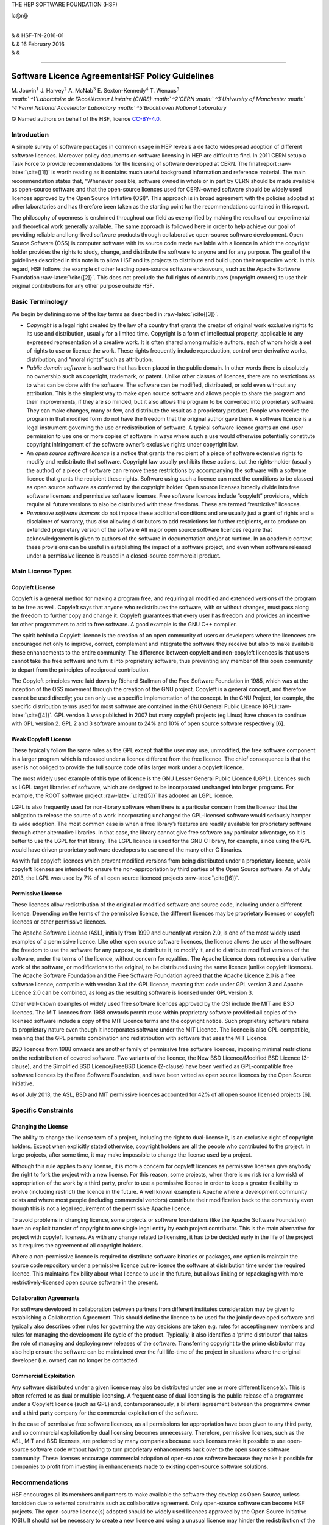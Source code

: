 THE HEP SOFTWARE FOUNDATION (HSF)

lc@r@

| 
| & & HSF-TN-2016-01
| & & 16 February 2016
| & &

****

Software Licence AgreementsHSF Policy Guidelines
************************************************

| M. Jouvin\ :math:`^1` J. Harvey\ :math:`^2` A. McNab\ :math:`^3`
  E. Sexton-Kennedy\ :math:`^4` T. Wenaus\ :math:`^5`
| *:math:` ^1`\ Laboratoire de l’Accélérateur Linéaire (CNRS)
  :math:` ^2`\ CERN :math:` ^3`\ University of Manchester
  :math:` ^4`\ Fermi National Accelerator Laboratory
  :math:` ^5`\ Brookhaven National Laboratory* 

© Named authors on behalf of the HSF, licence
`CC-BY-4.0 <http://creativecommons.org/licenses/by/4.0/>`__.

Introduction
============

A simple survey of software packages in common usage in HEP reveals a de
facto widespread adoption of different software licences. Moreover
policy documents on software licensing in HEP are difficult to find. In
2011 CERN setup a Task Force to provide recommendations for the
licensing of software developed at CERN. The final report
:raw-latex:`\cite{[1]}` is worth reading as it contains much useful
background information and reference material. The main recommendation
states that, “Whenever possible, software owned in whole or in part by
CERN should be made available as open-source software and that the
open-source licences used for CERN-owned software should be widely used
licences approved by the Open Source Initiative (OSI)”. This approach is
in broad agreement with the policies adopted at other laboratories and
has therefore been taken as the starting point for the recommendations
contained in this report.

The philosophy of openness is enshrined throughout our field as
exemplified by making the results of our experimental and theoretical
work generally available. The same approach is followed here in order to
help achieve our goal of providing reliable and long-lived software
products through collaborative open-source software development. Open
Source Software (OSS) is computer software with its source code made
available with a licence in which the copyright holder provides the
rights to study, change, and distribute the software to anyone and for
any purpose. The goal of the guidelines described in this note is to
allow HSF and its projects to distribute and build upon their respective
work. In this regard, HSF follows the example of other leading
open-source software endeavours, such as the Apache Software Foundation
:raw-latex:`\cite{[2]}`. This does not preclude the full rights of
contributors (copyright owners) to use their original contributions for
any other purpose outside HSF.

Basic Terminology
=================

We begin by defining some of the key terms as described in
:raw-latex:`\cite{[3]}`.

-  *Copyright* is a legal right created by the law of a country that
   grants the creator of original work exclusive rights to its use and
   distribution, usually for a limited time. Copyright is a form of
   intellectual property, applicable to any expressed representation of
   a creative work. It is often shared among multiple authors, each of
   whom holds a set of rights to use or licence the work. These rights
   frequently include reproduction, control over derivative works,
   distribution, and “moral rights” such as attribution.

-  *Public domain software* is software that has been placed in the
   public domain. In other words there is absolutely no ownership such
   as copyright, trademark, or patent. Unlike other classes of licences,
   there are no restrictions as to what can be done with the software.
   The software can be modified, distributed, or sold even without any
   attribution. This is the simplest way to make open source software
   and allows people to share the program and their improvements, if
   they are so minded, but it also allows the program to be converted
   into proprietary software. They can make changes, many or few, and
   distribute the result as a proprietary product. People who receive
   the program in that modified form do not have the freedom that the
   original author gave them. A software licence is a legal instrument
   governing the use or redistribution of software. A typical software
   licence grants an end-user permission to use one or more copies of
   software in ways where such a use would otherwise potentially
   constitute copyright infringement of the software owner’s exclusive
   rights under copyright law.

-  An *open source software licence* is a notice that grants the
   recipient of a piece of software extensive rights to modify and
   redistribute that software. Copyright law usually prohibits these
   actions, but the rights-holder (usually the author) of a piece of
   software can remove these restrictions by accompanying the software
   with a software licence that grants the recipient these rights.
   Software using such a licence can meet the conditions to be classed
   as open source software as conferred by the copyright holder. Open
   source licenses broadly divide into free software licenses and
   permissive software licenses. Free software licences include
   “copyleft” provisions, which require all future versions to also be
   distributed with these freedoms. These are termed “restrictive”
   licences.

-  *Permissive software licences* do not impose these additional
   conditions and are usually just a grant of rights and a disclaimer of
   warranty, thus also allowing distributors to add restrictions for
   further recipients, or to produce an extended proprietary version of
   the software All major open source software licences require that
   acknowledgement is given to authors of the software in documentation
   and/or at runtime. In an academic context these provisions can be
   useful in establishing the impact of a software project, and even
   when software released under a permissive licence is reused in a
   closed-source commercial product.

Main License Types
==================

Copyleft License
----------------

Copyleft is a general method for making a program free, and requiring
all modified and extended versions of the program to be free as well.
Copyleft says that anyone who redistributes the software, with or
without changes, must pass along the freedom to further copy and change
it. Copyleft guarantees that every user has freedom and provides an
incentive for other programmers to add to free software. A good example
is the GNU C++ compiler.

The spirit behind a Copyleft licence is the creation of an open
community of users or developers where the licencees are encouraged not
only to improve, correct, complement and integrate the software they
receive but also to make available these enhancements to the entire
community. The difference between copyleft and non-copyleft licences is
that users cannot take the free software and turn it into proprietary
software, thus preventing any member of this open community to depart
from the principles of reciprocal contribution.

The Copyleft principles were laid down by Richard Stallman of the Free
Software Foundation in 1985, which was at the inception of the OSS
movement through the creation of the GNU project. Copyleft is a general
concept, and therefore cannot be used directly; you can only use a
specific implementation of the concept. In the GNU Project, for example,
the specific distribution terms used for most software are contained in
the GNU General Public Licence (GPL) :raw-latex:`\cite{[4]}`. GPL
version 3 was published in 2007 but many copyleft projects (eg Linux)
have chosen to continue with GPL version 2. GPL 2 and 3 software amount
to 24% and 10% of open source software respectively [6].

Weak Copyleft License
---------------------

These typically follow the same rules as the GPL except that the user
may use, unmodified, the free software component in a larger program
which is released under a licence different from the free licence. The
chief consequence is that the user is not obliged to provide the full
source code of its larger work under a copyleft licence.

The most widely used example of this type of licence is the GNU Lesser
General Public Licence (LGPL). Licences such as LGPL target libraries of
software, which are designed to be incorporated unchanged into larger
programs. For example, the ROOT software project :raw-latex:`\cite{[5]}`
has adopted an LGPL licence.

LGPL is also frequently used for non-library software when there is a
particular concern from the licensor that the obligation to release the
source of a work incorporating unchanged the GPL-licensed software would
seriously hamper its wide adoption. The most common case is when a free
library’s features are readily available for proprietary software
through other alternative libraries. In that case, the library cannot
give free software any particular advantage, so it is better to use the
LGPL for that library. The LGPL licence is used for the GNU C library,
for example, since using the GPL would have driven proprietary software
developers to use one of the many other C libraries.

As with full copyleft licences which prevent modified versions from
being distributed under a proprietary licence, weak copyleft licenses
are intended to ensure the non-appropriation by third parties of the
Open Source software. As of July 2013, the LGPL was used by 7% of all
open source licenced projects :raw-latex:`\cite{[6]}`.

Permissive License
------------------

These licences allow redistribution of the original or modified software
and source code, including under a different licence. Depending on the
terms of the permissive licence, the different licences may be
proprietary licences or copyleft licences or other permissive licences.

The Apache Software License (ASL), initially from 1999 and currently at
version 2.0, is one of the most widely used examples of a permissive
licence. Like other open source software licences, the licence allows
the user of the software the freedom to use the software for any
purpose, to distribute it, to modify it, and to distribute modified
versions of the software, under the terms of the licence, without
concern for royalties. The Apache Licence does not require a derivative
work of the software, or modifications to the original, to be
distributed using the same licence (unlike copyleft licences). The
Apache Software Foundation and the Free Software Foundation agreed that
the Apache Licence 2.0 is a free software licence, compatible with
version 3 of the GPL licence, meaning that code under GPL version 3 and
Apache Licence 2.0 can be combined, as long as the resulting software is
licensed under GPL version 3.

Other well-known examples of widely used free software licences approved
by the OSI include the MIT and BSD licences. The MIT licences from 1988
onwards permit reuse within proprietary software provided all copies of
the licensed software include a copy of the MIT Licence terms and the
copyright notice. Such proprietary software retains its proprietary
nature even though it incorporates software under the MIT Licence. The
licence is also GPL-compatible, meaning that the GPL permits combination
and redistribution with software that uses the MIT Licence.

BSD licences from 1988 onwards are another family of permissive free
software licences, imposing minimal restrictions on the redistribution
of covered software. Two variants of the licence, the New BSD
Licence/Modified BSD Licence (3-clause), and the Simplified BSD
Licence/FreeBSD Licence (2-clause) have been verified as GPL-compatible
free software licences by the Free Software Foundation, and have been
vetted as open source licences by the Open Source Initiative.

As of July 2013, the ASL, BSD and MIT permissive licences accounted for
42% of all open source licensed projects [6].

Specific Constraints
====================

Changing the License
--------------------

The ability to change the license term of a project, including the right
to dual-license it, is an exclusive right of copyright holders. Except
when explicitly stated otherwise, copyright holders are all the people
who contributed to the project. In large projects, after some time, it
may make impossible to change the license used by a project.

Although this rule applies to any license, it is more a concern for
copyleft licences as permissive licenses give anybody the right to fork
the project with a new license. For this reason, some projects, when
there is no risk (or a low risk) of appropriation of the work by a third
party, prefer to use a permissive license in order to keep a greater
flexibility to evolve (including restrict) the licence in the future. A
well known example is Apache where a development community exists and
where most people (including commercial vendors) contribute their
modification back to the community even though this is not a legal
requirement of the permissive Apache licence.

To avoid problems in changing licence, some projects or software
foundations (like the Apache Software Foundation) have an explicit
transfer of copyright to one single legal entity by each project
contributor. This is the main alternative for project with copyleft
licenses. As with any change related to licensing, it has to be decided
early in the life of the project as it requires the agreement of all
copyright holders.

Where a non-permissive licence is required to distribute software
binaries or packages, one option is maintain the source code repository
under a permissive licence but re-licence the software at distribution
time under the required licence. This maintains flexibility about what
licence to use in the future, but allows linking or repackaging with
more restrictively-licensed open source software in the present.

Collaboration Agreements
------------------------

For software developed in collaboration between partners from different
institutes consideration may be given to establishing a Collaboration
Agreement. This should define the licence to be used for the jointly
developed software and typically also describes other rules for
governing the way decisions are taken e.g. rules for accepting new
members and rules for managing the development life cycle of the
product. Typically, it also identifies a ’prime distributor’ that takes
the role of managing and deploying new releases of the software.
Transferring copyright to the prime distributor may also help ensure the
software can be maintained over the full life-time of the project in
situations where the original developer (i.e. owner) can no longer be
contacted.

Commercial Exploitation
-----------------------

Any software distributed under a given licence may also be distributed
under one or more different licence(s). This is often referred to as
dual or multiple licensing. A frequent case of dual licensing is the
public release of a programme under a Copyleft licence (such as GPL)
and, contemporaneously, a bilateral agreement between the programme
owner and a third party company for the commercial exploitation of the
software.

In the case of permissive free software licences, as all permissions for
appropriation have been given to any third party, and so commercial
exploitation by dual licensing becomes unnecessary. Therefore,
permissive licenses, such as the ASL, MIT and BSD licenses, are
preferred by many companies because such licenses make it possible to
use open-source software code without having to turn proprietary
enhancements back over to the open source software community. These
licenses encourage commercial adoption of open-source software because
they make it possible for companies to profit from investing in
enhancements made to existing open-source software solutions.

Recommendations
===============

HSF encourages all its members and partners to make available the
software they develop as Open Source, unless forbidden due to external
constraints such as collaborative agreement. Only open-source software
can become HSF projects. The open-source licence(s) adopted should be
widely used licences approved by the Open Source Initiative (OSI). It
should not be necessary to create a new licence and using a unusual
licence may hinder the redistribution of the software by third parties.

The exact licence chosen may depend on several factors but they should
enable the following key points:

-  Make the software distributable by other projects through their
   natural software distribution channels. This should anticipate their
   need to distribute modified versions of the software to fix bugs
   downstream or address compatibility requirements.

-  Make the software and its source code reusable by other HSF or
   open-source projects using the most widely used open-source licences,
   whether copyleft or permissive.

-  Build a community around the software project and maximize the
   contributions by the users back to the project.

The GNU and Apache projects have demonstrated that these goals can be
achieved either with copyleft or permissive licence approaches. Both
approaches have vocal supporters and no consensus has emerged in the
last 30 years of open source software development.

For projects producing libraries and taking the copyleft route, LGPL
should be preferred for program libraries when the goal is to allow wide
and rapid adoptions by applications with different licenses.

Permissive licences are good candidates when adoption by commercial
partners must be possible and that there is a risk that at a later stage
it will be difficult to contact all the copyright holders to discuss
dual licensing. This is sometimes a requirement in projects funded by
governmental bodies. In the copyleft case, it may be necessary to
require that the copyright of contributions are assigned to the project
to achieve this.

Whatever the licence chosen, software must contain in the notice a
statement acknowledging the copyright owner(s) and the licence chosen.
See next section for examples.

In addition, the following points must be taken into consideration:

#. When contributing to an existing project, release your modified
   versions under the same licence as the original work.

#. A licence should be assigned to tutorials, reference manuals and
   other large works of documentation. The GNU Free Documentation
   Licence (GFDL) :raw-latex:`\cite{[7]}` is a strong copyleft licence
   for educational works, initially written for software manuals, and
   includes terms that specifically address common issues arising when
   those works are distributed or modified. Licences from the Creative
   Commons family are also gaining ground in this area and provide a
   viable alternative.:raw-latex:`\cite{[8]}`

Examples
========

This section contains examples for specifying licence terms, based on
real licenses from different HEP laboratories. You can use them as a
source of inspiration but you need to customize them to your specific
needs and local context.

The licence should contain a statement in the header of each source file
acknowledging the copyright of the owner(s) and the applicable licence.
``(i)   Copyright``

Copyright
---------

In the following we give some examples of Copyright statements that are
used by CERN depending on whether the software is owned solely by CERN
or by CERN and external partners:

-  for software owned solely by a single institute, in this case CERN:

       © Copyright [year] CERN

-  for software developed by a collaboration but where ownership has
   been transferred to a single institute, in this case CERN:

       © Copyright [year] CERN [for the benefit of the [Name of
       appropriate group] Collaboration]

-  for software owned by partners in small collaborations:

       © Copyright [year] [names of all copyright holders]

-  for software owned by partners in large collaborations:

       © Copyright [year] Copyright Holders of [name of the
       collaboration or joint project]. See [https://link] for details
       of the Copyright Holders

Applicable licence
------------------

One of the following licence statements must be included, immediately
following the copyright statement, **and followed by the text of the
relevant license as shown in the references**:

-  For software distributed under the default GPLv3
   licence:raw-latex:`\cite{[9]}`:

       This software is distributed under the terms of the GNU General
       Public Licence version 3 (GPL Version 3).

-  For software distributed under the LGPLv3
   licence:raw-latex:`\cite{[10]}`:

       This software is distributed under the terms of the GNU Lesser
       General Public Licence version 3 (LGPL Version 3).

-  For software distributed under the Apache licence
   v2:raw-latex:`\cite{[11]}`:

       This software is distributed under the terms of the Apache
       version 2.0 licence.

-  For software distributed under the BSD-2-Clause
   licence:raw-latex:`\cite{[12]}`:

       This software is distributed under the terms of the BSD-2-Clause
       licence.

-  For software distributed under the BSD-3-Clause
   licence:raw-latex:`\cite{[13]}`:

       This software is distributed under the terms of the BSD-3-Clause
       licence.

-  For software distributed under the MIT
   licence:raw-latex:`\cite{[14]}`:

       This software is distributed under the terms of the MIT licence.

The verbatim text of the licence should be copied either in a dedicated
file which is part of the distribution (in this case the filename is
COPYING) or directly below the licence statement.

The text of each licence to be copied verbatim for each of these
licences can be found here [9,10,11,12,13,14].

9 Final Report from the task force on Open Source Software Licence at
CERN: http://indico.cern.ch/category/4252/ The Apache Software
Foundation: http://www.apache.org
http://en.wikipedia.org/wiki/Software_licence GNU GENERAL PUBLIC LICENCE
Version 3, 29 June 2007 http://www.gnu.org/copyleft/gpl.html ROOT
software terms and conditions: https://root.cern.ch/root/License.html
Top Open Source Licences, source BLACKDUCK, July 2015:
https://www.blackducksoftware.com/resources/data/top-20-open-source-licenses
GNU Free Documentation Licence (GFDL):
http://www.gnu.org/licences/fdl.html Creative Commons licences:
http://creativecommons.org Text of GPL v3 licence, June 2007:
http://opensource.org/licenses/GPL-3.0 Text of LGPL v3 licence, June
2007: http://opensource.org/licenses/LGPL-3.0 Text of Apache 2.0 licence
Jan 2004: http://opensource.org/licenses/Apache-2.0 Text of BSD-2-Clause
licence: http://opensource.org/licenses/BSD-2-Clause Text of
BSD-3-Clause licence: http://opensource.org/licenses/BSD-3-Clause Text
of MIT licence: http://opensource.org/licenses/MIT
